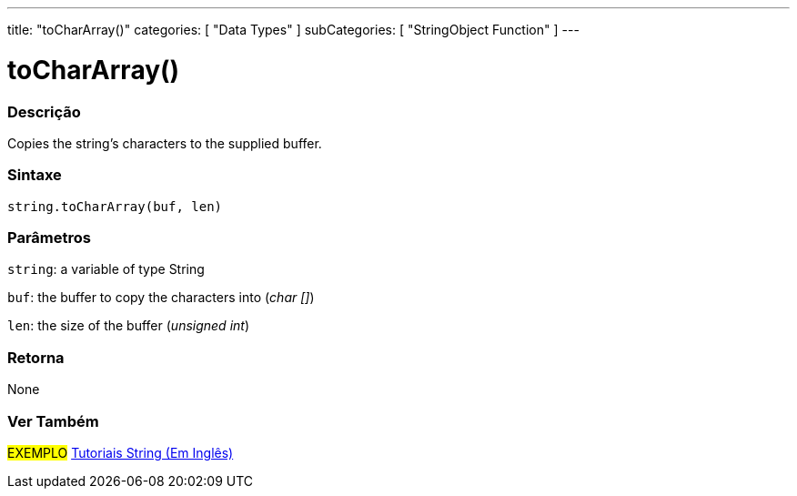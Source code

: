 ﻿---
title: "toCharArray()"
categories: [ "Data Types" ]
subCategories: [ "StringObject Function" ]
---





= toCharArray()


// OVERVIEW SECTION STARTS
[#overview]
--

[float]
=== Descrição
Copies the string's characters to the supplied buffer.

[%hardbreaks]


[float]
=== Sintaxe
[source,arduino]
----
string.toCharArray(buf, len)
----

[float]
=== Parâmetros
`string`: a variable of type String

`buf`: the buffer to copy the characters into (_char []_)

`len`: the size of the buffer (_unsigned int_)

[float]
=== Retorna
None

--
// OVERVIEW SECTION ENDS



// HOW TO USE SECTION ENDS


// SEE ALSO SECTION
[#see_also]
--

[float]
=== Ver Também

[role="example"]
#EXEMPLO# https://www.arduino.cc/en/Tutorial/BuiltInExamples#strings[Tutoriais String (Em Inglês)] +
--
// SEE ALSO SECTION ENDS